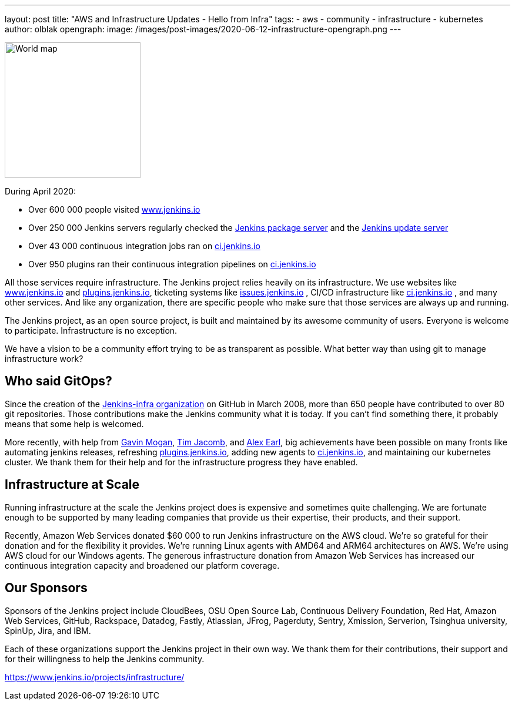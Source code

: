 ---
layout: post
title: "AWS and Infrastructure Updates - Hello from Infra"
tags:
- aws
- community
- infrastructure
- kubernetes
author: olblak
opengraph:
  image: /images/post-images/2020-06-12-infrastructure-opengraph.png
---

image:/images/post-images/2020-06-12-infra-update/infrastructure-opengraph.png[World map,role="center", float="right", height=231]

During April 2020:

* Over 600 000 people visited link:https://www.jenkins.io/[www.jenkins.io]
* Over 250 000 Jenkins servers regularly checked the
  link:https://pkg.jenkins.io/[Jenkins package server] and the
  link:https://updates.jenkins.io/[Jenkins update server]
* Over 43 000 continuous integration jobs ran on link:https://ci.jenkins.io/[ci.jenkins.io]
* Over 950 plugins ran their continuous integration pipelines on link:https://ci.jenkins.io/[ci.jenkins.io]

All those services require infrastructure.
The Jenkins project relies heavily on its infrastructure.
We use websites like link:/[www.jenkins.io] and link:https://plugins.jenkins.io/[plugins.jenkins.io], ticketing systems like link:https://issues.jenkins.io/[issues.jenkins.io]  , CI/CD infrastructure like link:https://ci.jenkins.io/[ci.jenkins.io] , and many other services.
And like any organization, there are specific people who make sure that those services are always up and running.

The Jenkins project, as an open source project, is built and maintained by its awesome community of users.
Everyone is welcome to participate.
Infrastructure is no exception.

We have a vision to be a community effort trying to be as transparent as possible.
What better way than using git to manage infrastructure work?

== Who said GitOps?

Since the creation of the link:https://github.com/jenkins-infra[Jenkins-infra organization] on GitHub in March 2008, more than 650 people have contributed to over 80 git repositories.
Those contributions make the Jenkins community what it is today.
If you can't find something there, it probably means that some help is welcomed.

More recently, with help from link:https://github.com/halkeye[Gavin Mogan], link:https://github.com/timja[Tim Jacomb], and link:https://github.com/slide[Alex Earl], big achievements have been possible on many fronts like automating jenkins releases, refreshing link:https://plugins.jenkins.io/[plugins.jenkins.io], adding new agents to link:https://ci.jenkins.io/computer/[ci.jenkins.io], and maintaining our kubernetes cluster.
We thank them for their help and for the infrastructure progress they have enabled.

== Infrastructure at Scale

Running infrastructure at the scale the Jenkins project does is expensive and sometimes quite challenging.
We are fortunate enough to be supported by many leading companies that provide us their expertise, their products, and their support.

Recently, Amazon Web Services donated $60 000 to run Jenkins infrastructure on the AWS cloud.
We're so grateful for their donation and for the flexibility it provides.
We're running Linux agents with AMD64 and ARM64 architectures on AWS.
We're using AWS cloud for our Windows agents.
The generous infrastructure donation from Amazon Web Services has increased our continuous integration capacity and broadened our platform coverage.

== Our Sponsors

Sponsors of the Jenkins project include
CloudBees,
OSU Open Source Lab,
Continuous Delivery Foundation,
Red Hat,
Amazon Web Services,
GitHub,
Rackspace,
Datadog,
Fastly,
Atlassian,
JFrog,
Pagerduty,
Sentry,
Xmission,
Serverion,
Tsinghua university,
SpinUp,
Jira, and
IBM.

Each of these organizations support the Jenkins project in their own way.
We thank them for their contributions, their support and for their willingness to help the Jenkins community.

https://www.jenkins.io/projects/infrastructure/
